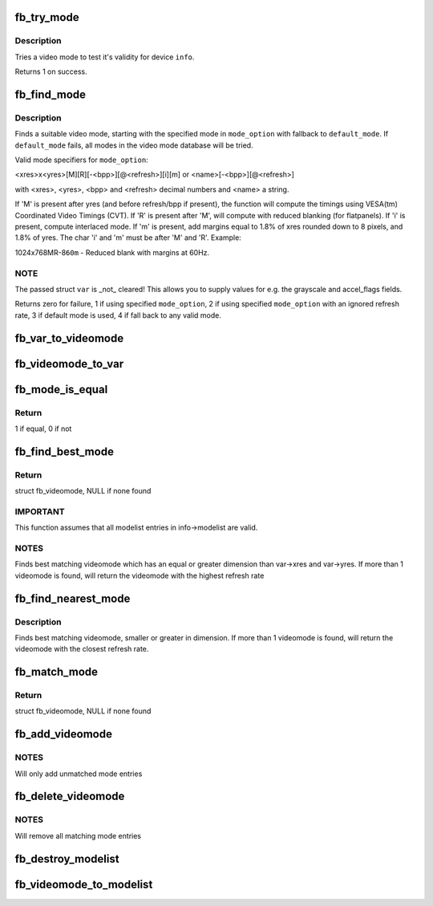 .. -*- coding: utf-8; mode: rst -*-
.. src-file: drivers/video/fbdev/core/modedb.c

.. _`fb_try_mode`:

fb_try_mode
===========

.. c:function:: int fb_try_mode(struct fb_var_screeninfo *var, struct fb_info *info, const struct fb_videomode *mode, unsigned int bpp)

    test a video mode

    :param struct fb_var_screeninfo \*var:
        frame buffer user defined part of display

    :param struct fb_info \*info:
        frame buffer info structure

    :param const struct fb_videomode \*mode:
        frame buffer video mode structure

    :param unsigned int bpp:
        color depth in bits per pixel

.. _`fb_try_mode.description`:

Description
-----------

Tries a video mode to test it's validity for device \ ``info``\ .

Returns 1 on success.

.. _`fb_find_mode`:

fb_find_mode
============

.. c:function:: int fb_find_mode(struct fb_var_screeninfo *var, struct fb_info *info, const char *mode_option, const struct fb_videomode *db, unsigned int dbsize, const struct fb_videomode *default_mode, unsigned int default_bpp)

    finds a valid video mode

    :param struct fb_var_screeninfo \*var:
        frame buffer user defined part of display

    :param struct fb_info \*info:
        frame buffer info structure

    :param const char \*mode_option:
        string video mode to find

    :param const struct fb_videomode \*db:
        video mode database

    :param unsigned int dbsize:
        size of \ ``db``\ 

    :param const struct fb_videomode \*default_mode:
        default video mode to fall back to

    :param unsigned int default_bpp:
        default color depth in bits per pixel

.. _`fb_find_mode.description`:

Description
-----------

Finds a suitable video mode, starting with the specified mode
in \ ``mode_option``\  with fallback to \ ``default_mode``\ .  If
\ ``default_mode``\  fails, all modes in the video mode database will
be tried.

Valid mode specifiers for \ ``mode_option``\ :

<xres>x<yres>[M][R][-<bpp>][@<refresh>][i][m] or
<name>[-<bpp>][@<refresh>]

with <xres>, <yres>, <bpp> and <refresh> decimal numbers and
<name> a string.

If 'M' is present after yres (and before refresh/bpp if present),
the function will compute the timings using VESA(tm) Coordinated
Video Timings (CVT).  If 'R' is present after 'M', will compute with
reduced blanking (for flatpanels).  If 'i' is present, compute
interlaced mode.  If 'm' is present, add margins equal to 1.8%
of xres rounded down to 8 pixels, and 1.8% of yres. The char
'i' and 'm' must be after 'M' and 'R'. Example:

1024x768MR-8\ ``60m``\  - Reduced blank with margins at 60Hz.

.. _`fb_find_mode.note`:

NOTE
----

The passed struct \ ``var``\  is \_not\_ cleared!  This allows you
to supply values for e.g. the grayscale and accel_flags fields.

Returns zero for failure, 1 if using specified \ ``mode_option``\ ,
2 if using specified \ ``mode_option``\  with an ignored refresh rate,
3 if default mode is used, 4 if fall back to any valid mode.

.. _`fb_var_to_videomode`:

fb_var_to_videomode
===================

.. c:function:: void fb_var_to_videomode(struct fb_videomode *mode, const struct fb_var_screeninfo *var)

    convert fb_var_screeninfo to fb_videomode

    :param struct fb_videomode \*mode:
        pointer to struct fb_videomode

    :param const struct fb_var_screeninfo \*var:
        pointer to struct fb_var_screeninfo

.. _`fb_videomode_to_var`:

fb_videomode_to_var
===================

.. c:function:: void fb_videomode_to_var(struct fb_var_screeninfo *var, const struct fb_videomode *mode)

    convert fb_videomode to fb_var_screeninfo

    :param struct fb_var_screeninfo \*var:
        pointer to struct fb_var_screeninfo

    :param const struct fb_videomode \*mode:
        pointer to struct fb_videomode

.. _`fb_mode_is_equal`:

fb_mode_is_equal
================

.. c:function:: int fb_mode_is_equal(const struct fb_videomode *mode1, const struct fb_videomode *mode2)

    compare 2 videomodes

    :param const struct fb_videomode \*mode1:
        first videomode

    :param const struct fb_videomode \*mode2:
        second videomode

.. _`fb_mode_is_equal.return`:

Return
------

1 if equal, 0 if not

.. _`fb_find_best_mode`:

fb_find_best_mode
=================

.. c:function:: const struct fb_videomode *fb_find_best_mode(const struct fb_var_screeninfo *var, struct list_head *head)

    find best matching videomode

    :param const struct fb_var_screeninfo \*var:
        pointer to struct fb_var_screeninfo

    :param struct list_head \*head:
        pointer to struct list_head of modelist

.. _`fb_find_best_mode.return`:

Return
------

struct fb_videomode, NULL if none found

.. _`fb_find_best_mode.important`:

IMPORTANT
---------

This function assumes that all modelist entries in
info->modelist are valid.

.. _`fb_find_best_mode.notes`:

NOTES
-----

Finds best matching videomode which has an equal or greater dimension than
var->xres and var->yres.  If more than 1 videomode is found, will return
the videomode with the highest refresh rate

.. _`fb_find_nearest_mode`:

fb_find_nearest_mode
====================

.. c:function:: const struct fb_videomode *fb_find_nearest_mode(const struct fb_videomode *mode, struct list_head *head)

    find closest videomode

    :param const struct fb_videomode \*mode:
        pointer to struct fb_videomode

    :param struct list_head \*head:
        pointer to modelist

.. _`fb_find_nearest_mode.description`:

Description
-----------

Finds best matching videomode, smaller or greater in dimension.
If more than 1 videomode is found, will return the videomode with
the closest refresh rate.

.. _`fb_match_mode`:

fb_match_mode
=============

.. c:function:: const struct fb_videomode *fb_match_mode(const struct fb_var_screeninfo *var, struct list_head *head)

    find a videomode which exactly matches the timings in var

    :param const struct fb_var_screeninfo \*var:
        pointer to struct fb_var_screeninfo

    :param struct list_head \*head:
        pointer to struct list_head of modelist

.. _`fb_match_mode.return`:

Return
------

struct fb_videomode, NULL if none found

.. _`fb_add_videomode`:

fb_add_videomode
================

.. c:function:: int fb_add_videomode(const struct fb_videomode *mode, struct list_head *head)

    adds videomode entry to modelist

    :param const struct fb_videomode \*mode:
        videomode to add

    :param struct list_head \*head:
        struct list_head of modelist

.. _`fb_add_videomode.notes`:

NOTES
-----

Will only add unmatched mode entries

.. _`fb_delete_videomode`:

fb_delete_videomode
===================

.. c:function:: void fb_delete_videomode(const struct fb_videomode *mode, struct list_head *head)

    removed videomode entry from modelist

    :param const struct fb_videomode \*mode:
        videomode to remove

    :param struct list_head \*head:
        struct list_head of modelist

.. _`fb_delete_videomode.notes`:

NOTES
-----

Will remove all matching mode entries

.. _`fb_destroy_modelist`:

fb_destroy_modelist
===================

.. c:function:: void fb_destroy_modelist(struct list_head *head)

    destroy modelist

    :param struct list_head \*head:
        struct list_head of modelist

.. _`fb_videomode_to_modelist`:

fb_videomode_to_modelist
========================

.. c:function:: void fb_videomode_to_modelist(const struct fb_videomode *modedb, int num, struct list_head *head)

    convert mode array to mode list

    :param const struct fb_videomode \*modedb:
        array of struct fb_videomode

    :param int num:
        number of entries in array

    :param struct list_head \*head:
        struct list_head of modelist

.. This file was automatic generated / don't edit.

